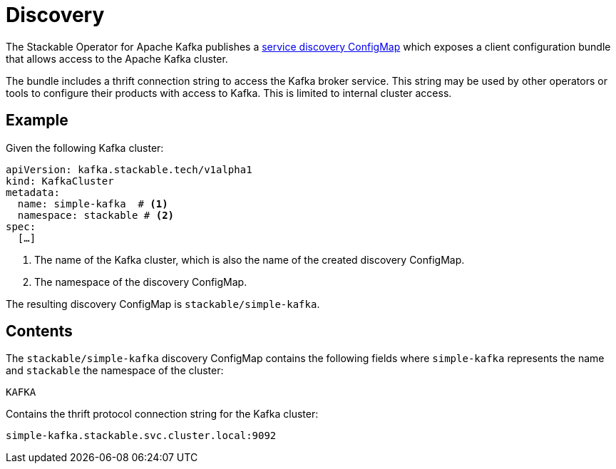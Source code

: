 :clusterName: simple-kafka
:namespace: stackable
:brokerPort: 9092

= Discovery
:page-aliases: discovery.adoc

The Stackable Operator for Apache Kafka publishes a xref:concepts:service_discovery.adoc[service discovery ConfigMap] which exposes a client configuration bundle that allows access to the Apache Kafka cluster.

The bundle includes a thrift connection string to access the Kafka broker service. This string may be used by other operators or tools to configure their products with access to Kafka. This is limited to internal cluster access.

== Example

Given the following Kafka cluster:

[source,yaml,subs="normal,callouts"]
----
apiVersion: kafka.stackable.tech/v1alpha1
kind: KafkaCluster
metadata:
  name: {clusterName}  # <1>
  namespace: {namespace} # <2>
spec:
  [...]
----
<1> The name of the Kafka cluster, which is also the name of the created discovery ConfigMap.
<2> The namespace of the discovery ConfigMap.

The resulting discovery ConfigMap is `{namespace}/{clusterName}`.

== Contents

The `{namespace}/{clusterName}` discovery ConfigMap contains the following fields where `{clusterName}` represents the name and `{namespace}` the namespace of the cluster:

`KAFKA`::
====
Contains the thrift protocol connection string for the Kafka cluster:
[subs="normal"]
  {clusterName}.{namespace}.svc.cluster.local:{brokerPort}
====
